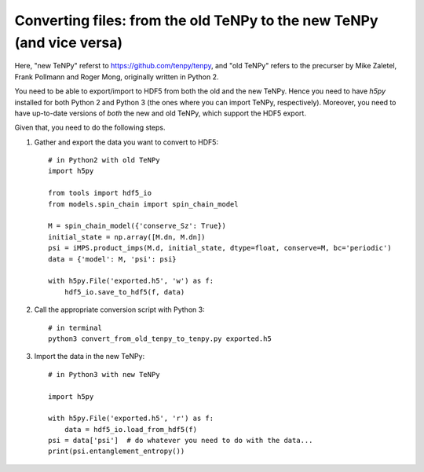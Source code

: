 Converting files: from the old TeNPy to the new TeNPy (and vice versa)
======================================================================

Here, "new TeNPy" referst to https://github.com/tenpy/tenpy, and
"old TeNPy" refers to the precurser by Mike Zaletel, Frank Pollmann and Roger Mong, originally written in Python 2.

You need to be able to export/import to HDF5 from both the old and the new TeNPy.
Hence you need to have `h5py` installed for both Python 2 and Python 3 (the ones where you can import TeNPy, respectively).
Moreover, you need to have up-to-date versions of *both* the new and old TeNPy, which support the HDF5 export.

Given that, you need to do the following steps.

1. Gather and export the data you want to convert to HDF5::

    # in Python2 with old TeNPy
    import h5py

    from tools import hdf5_io
    from models.spin_chain import spin_chain_model

    M = spin_chain_model({'conserve_Sz': True})
    initial_state = np.array([M.dn, M.dn])
    psi = iMPS.product_imps(M.d, initial_state, dtype=float, conserve=M, bc='periodic')
    data = {'model': M, 'psi': psi}
    
    with h5py.File('exported.h5', 'w') as f:
        hdf5_io.save_to_hdf5(f, data)

2. Call the appropriate conversion script with Python 3::

    # in terminal
    python3 convert_from_old_tenpy_to_tenpy.py exported.h5

3. Import the data in the new TeNPy::

    # in Python3 with new TeNPy

    import h5py

    with h5py.File('exported.h5', 'r') as f:
        data = hdf5_io.load_from_hdf5(f)
    psi = data['psi']  # do whatever you need to do with the data...
    print(psi.entanglement_entropy())

